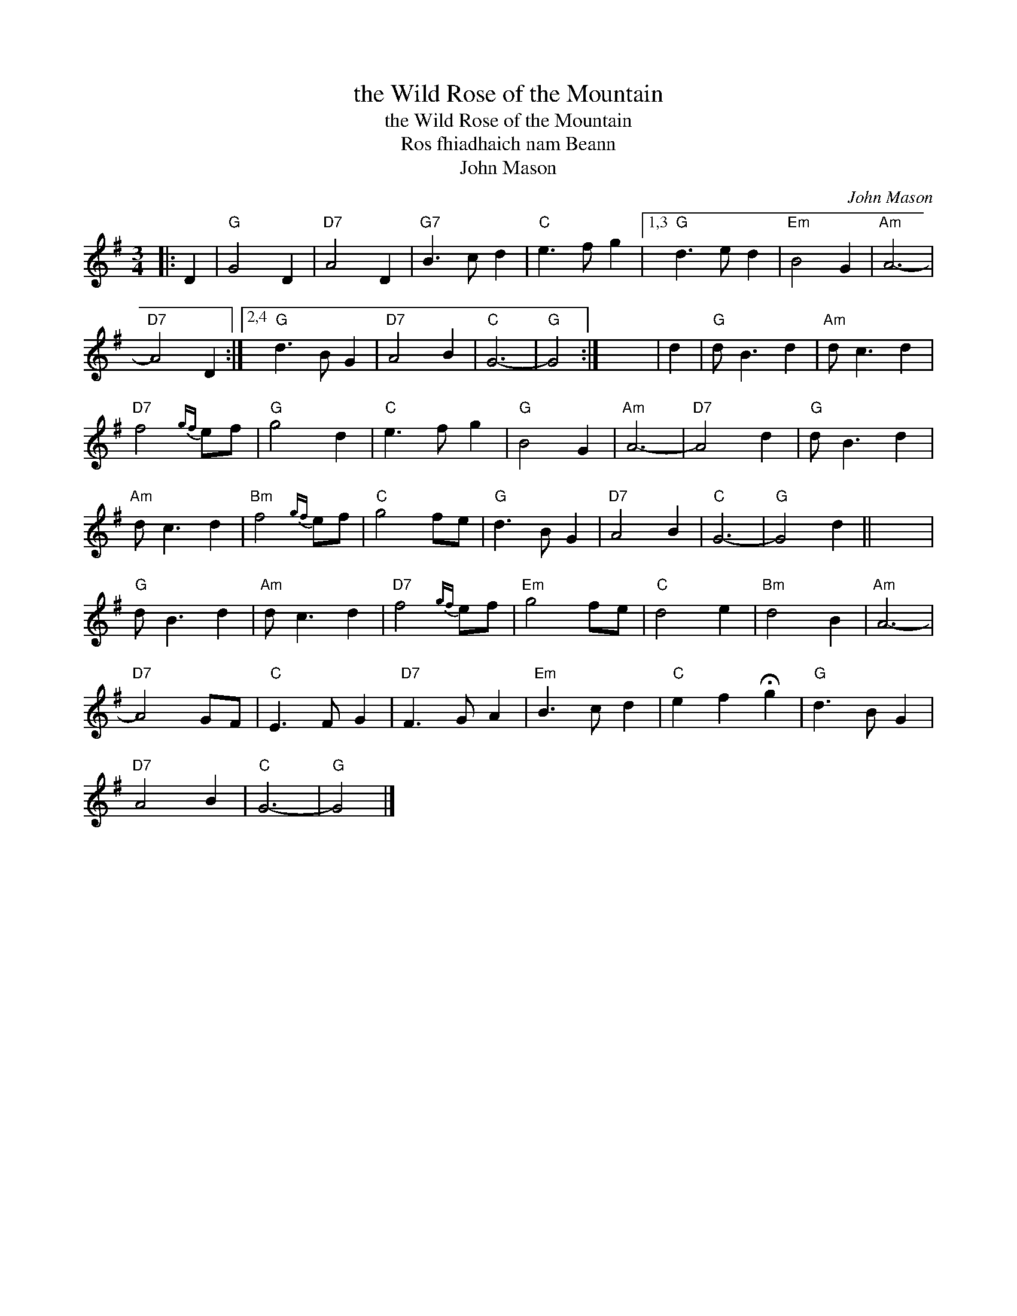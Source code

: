 X:1
T:the Wild Rose of the Mountain
T:the Wild Rose of the Mountain
T:Ros fhiadhaich nam Beann
T:John Mason
C:John Mason
L:1/8
M:3/4
K:G
V:1 treble 
V:1
|: D2 |"G" G4 D2 |"D7" A4 D2 |"G7" B3 c d2 |"C" e3 f g2 |1,3"G" d3 e d2 |"Em" B4 G2 |"Am" A6- | %8
"D7" A4 D2 :|2,4"G" d3 B G2 |"D7" A4 B2 |"C" G6- |"G" G4 :| x6 | d2 |"G" d B3 d2 |"Am" d c3 d2 | %17
"D7" f4{gf} ef |"G" g4 d2 |"C" e3 f g2 |"G" B4 G2 |"Am" A6- |"D7" A4 d2 |"G" d B3 d2 | %24
"Am" d c3 d2 |"Bm" f4{gf} ef |"C" g4 fe |"G" d3 B G2 |"D7" A4 B2 |"C" G6- |"G" G4 d2 || x6 | %32
"G" d B3 d2 |"Am" d c3 d2 |"D7" f4{gf} ef |"Em" g4 fe |"C" d4 e2 |"Bm" d4 B2 |"Am" A6- | %39
"D7" A4 GF |"C" E3 F G2 |"D7" F3 G A2 |"Em" B3 c d2 |"C" e2 f2 !fermata!g2 |"G" d3 B G2 | %45
"D7" A4 B2 |"C" G6- |"G" G4 |] %48

